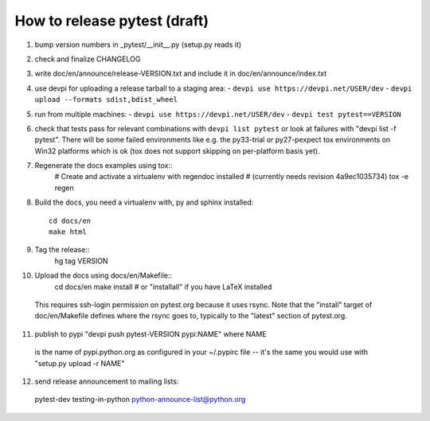 
How to release pytest (draft)
--------------------------------------------

1. bump version numbers in _pytest/__init__.py (setup.py reads it)

2. check and finalize CHANGELOG

3. write doc/en/announce/release-VERSION.txt and include
   it in doc/en/announce/index.txt

4. use devpi for uploading a release tarball to a staging area:
   - ``devpi use https://devpi.net/USER/dev`` 
   - ``devpi upload --formats sdist,bdist_wheel``

5. run from multiple machines:
   - ``devpi use https://devpi.net/USER/dev`` 
   - ``devpi test pytest==VERSION``

6. check that tests pass for relevant combinations with
   ``devpi list pytest`` 
   or look at failures with "devpi list -f pytest".
   There will be some failed environments like e.g. the py33-trial 
   or py27-pexpect tox environments on Win32 platforms
   which is ok (tox does not support skipping on
   per-platform basis yet).

7. Regenerate the docs examples using tox::
      # Create and activate a virtualenv with regendoc installed
      # (currently needs revision 4a9ec1035734)
      tox -e regen

8. Build the docs, you need a virtualenv with, py and sphinx
   installed::
      cd docs/en
      make html

9. Tag the release::
      hg tag VERSION

10. Upload the docs using docs/en/Makefile::
      cd docs/en
      make install  # or "installall" if you have LaTeX installed
   This requires ssh-login permission on pytest.org because it uses
   rsync.
   Note that the "install" target of doc/en/Makefile defines where the
   rsync goes to, typically to the "latest" section of pytest.org.

11. publish to pypi "devpi push pytest-VERSION pypi:NAME" where NAME 
   is the name of pypi.python.org as configured in your 
   ~/.pypirc file -- it's the same you would use with 
   "setup.py upload -r NAME"

12. send release announcement to mailing lists:

   pytest-dev
   testing-in-python
   python-announce-list@python.org
